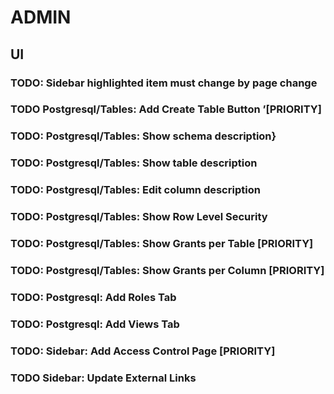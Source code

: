 * ADMIN
** UI
*** TODO: Sidebar highlighted item must change by page change
*** TODO Postgresql/Tables: Add Create Table Button ’[PRIORITY]
*** TODO: Postgresql/Tables: Show schema description}
*** TODO: Postgresql/Tables: Show table description
*** TODO: Postgresql/Tables: Edit column description
*** TODO: Postgresql/Tables: Show Row Level Security
*** TODO: Postgresql/Tables: Show Grants per Table [PRIORITY]
*** TODO: Postgresql/Tables: Show Grants per Column [PRIORITY]
*** TODO: Postgresql: Add Roles Tab
*** TODO: Postgresql: Add Views Tab
*** TODO: Sidebar: Add Access Control Page [PRIORITY]
***  TODO Sidebar: Update External Links